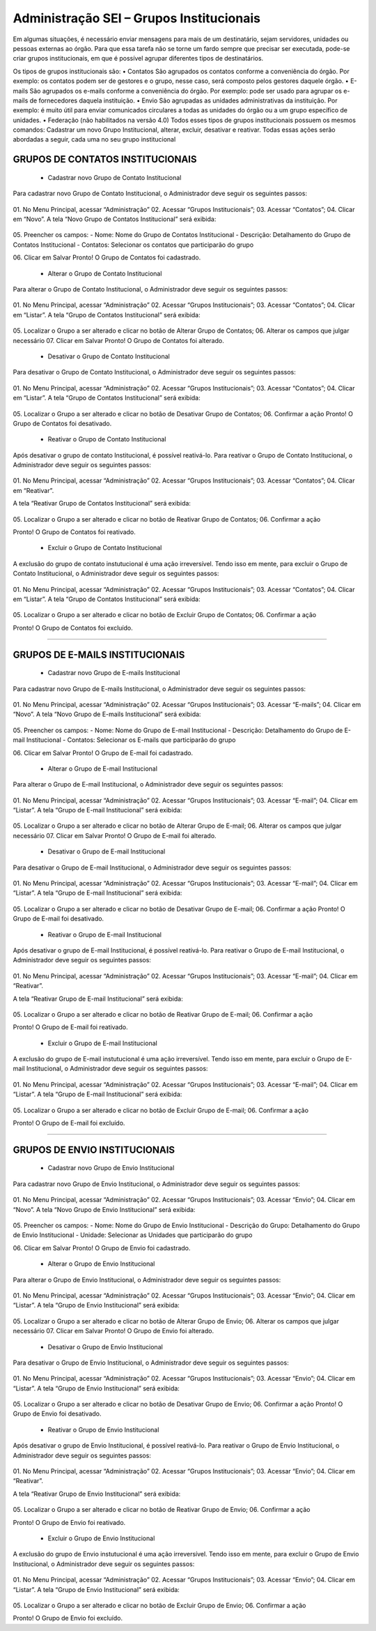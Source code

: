 Administração SEI – Grupos Institucionais
=========================================


Em algumas situações, é necessário enviar mensagens para mais de um destinatário, sejam servidores, unidades ou pessoas externas ao órgão. Para que essa tarefa não se torne um fardo sempre que precisar ser executada, pode-se criar grupos institucionais, em que é possível agrupar diferentes tipos de destinatários.

Os tipos de grupos institucionais são:
• Contatos
São agrupados os contatos conforme a conveniência do órgão. Por exemplo: os contatos podem ser de gestores e o grupo, nesse caso, será composto pelos gestores daquele órgão.
• E-mails
São agrupados os e-mails conforme a conveniência do órgão. Por exemplo: pode ser usado para agrupar os e-mails de fornecedores daquela instituição.
• Envio
São agrupadas as unidades administrativas da instituição. Por exemplo: é muito útil para enviar comunicados circulares a todas as unidades do órgão ou a um grupo específico de unidades.
• Federação (não habilitados na versão 4.0)
Todos esses tipos de grupos institucionais possuem os mesmos comandos: Cadastrar um novo Grupo Institucional, alterar, excluir, desativar e reativar. Todas essas ações serão abordadas a seguir, cada uma no seu grupo institucional



GRUPOS DE CONTATOS INSTITUCIONAIS
-----------------------------

	- Cadastrar novo Grupo de Contato Institucional
Para cadastrar novo Grupo de Contato Institucional, o Administrador deve seguir os seguintes passos:



.. figure:: _static/images/04-13_Grupos-Contato_Menu_Novo.png



01.	No Menu Principal, acessar “Administração”
02.	Acessar “Grupos Institucionais”;
03.	Acessar “Contatos”;
04.	Clicar em “Novo”.
A tela “Novo Grupo de Contatos Institucional” será exibida:



.. figure:: _static/images/04-13_Grupos-Contatos-Institucionais_Tela_Novo.png


05.	Preencher os campos:
- Nome: Nome do Grupo de Contatos Institucional
- Descrição: Detalhamento do Grupo de Contatos Institucional
- Contatos: Selecionar os contatos que participarão do grupo

06.	Clicar em Salvar
Pronto! O Grupo de Contatos foi cadastrado.





	- Alterar o Grupo de Contato Institucional
Para alterar o Grupo de Contato Institucional, o Administrador deve seguir os seguintes passos:



.. figure:: _static/images/04-13_Grupos-Contato_Menu_Listar.png

01.	No Menu Principal, acessar “Administração”
02.	Acessar “Grupos Institucionais”;
03.	Acessar “Contatos”;
04.	Clicar em “Listar”.
A tela “Grupo de Contatos Institucional” será exibida:

.. figure:: _static/images/04-13_Grupos-Contatos-Institucionais-Lista_Tela-Alterar.png


05.	Localizar o Grupo a ser alterado e clicar no botão de Alterar Grupo de Contatos;
06.	Alterar os campos que julgar necessário
07.	Clicar em Salvar
Pronto! O Grupo de Contatos foi alterado.




	- Desativar o Grupo de Contato Institucional
Para desativar o Grupo de Contato Institucional, o Administrador deve seguir os seguintes passos:


.. figure:: _static/images/04-13_Grupos-Contato_Menu_Listar.png

01.	No Menu Principal, acessar “Administração”
02.	Acessar “Grupos Institucionais”;
03.	Acessar “Contatos”;
04.	Clicar em “Listar”.
A tela “Grupo de Contatos Institucional” será exibida:


.. figure:: _static/images/04-13_Grupos-Contatos-Institucionais-Lista_Tela-Desativar.png


05.	Localizar o Grupo a ser alterado e clicar no botão de Desativar Grupo de Contatos;
06.	Confirmar a ação
Pronto! O Grupo de Contatos foi desativado.


	- Reativar o Grupo de Contato Institucional
Após desativar o grupo de contato Institucional, é possível reativá-lo. Para reativar o Grupo de Contato Institucional, o Administrador deve seguir os seguintes passos:


.. figure:: _static/images/04-13_Grupos-Contato_Menu_Reativar.png

01.	No Menu Principal, acessar “Administração”
02.	Acessar “Grupos Institucionais”;
03.	Acessar “Contatos”;
04.	Clicar em “Reativar”.

A tela “Reativar Grupo de Contatos Institucional” será exibida:


.. figure:: _static/images/04-13_Grupos-Contatos-Institucionais_Lista_Reativar.png



05.	Localizar o Grupo a ser alterado e clicar no botão de Reativar Grupo de Contatos;
06.	Confirmar a ação

Pronto! O Grupo de Contatos foi reativado.

	- Excluir o Grupo de Contato Institucional
A exclusão do grupo de contato instutucional é uma ação irreversível. Tendo isso em mente, para excluir o Grupo de Contato Institucional, o Administrador deve seguir os seguintes passos:


.. figure:: _static/images/04-13_Grupos-Contato_Menu_Listar.png

01.	No Menu Principal, acessar “Administração”
02.	Acessar “Grupos Institucionais”;
03.	Acessar “Contatos”;
04.	Clicar em “Listar”.
A tela “Grupo de Contatos Institucional” será exibida:


.. figure:: _static/images/04-13_Grupos-Contatos-Institucionais_Lista_Excluir.png

05.	Localizar o Grupo a ser alterado e clicar no botão de Excluir Grupo de Contatos;
06.	Confirmar a ação

Pronto! O Grupo de Contatos foi excluído.



+++++++++++++++++++++++++++++++++



GRUPOS DE E-MAILS INSTITUCIONAIS
-----------------------------

	- Cadastrar novo Grupo de E-mails Institucional
Para cadastrar novo Grupo de E-mails Institucional, o Administrador deve seguir os seguintes passos:



.. figure:: _static/images/04-13_Grupos-Emails_Menu_Novo.png



01.	No Menu Principal, acessar “Administração”
02.	Acessar “Grupos Institucionais”;
03.	Acessar “E-mails”;
04.	Clicar em “Novo”.
A tela “Novo Grupo de E-mails Institucional” será exibida:



.. figure:: _static/images/04-13_Grupos-Email-Institucionais_Tela_Novo.png


05.	Preencher os campos:
- Nome: Nome do Grupo de E-mail Institucional
- Descrição: Detalhamento do Grupo de E-mail Institucional
- Contatos: Selecionar os E-mails que participarão do grupo

06.	Clicar em Salvar
Pronto! O Grupo de E-mail foi cadastrado.





	- Alterar o Grupo de E-mail Institucional
Para alterar o Grupo de E-mail Institucional, o Administrador deve seguir os seguintes passos:



.. figure:: _static/images/04-13_Grupos-Email_Menu_Listar.png

01.	No Menu Principal, acessar “Administração”
02.	Acessar “Grupos Institucionais”;
03.	Acessar “E-mail”;
04.	Clicar em “Listar”.
A tela “Grupo de E-mail Institucional” será exibida:

.. figure:: _static/images/04-13_Grupos-Email-Institucionais-Lista_Tela-Alterar.png


05.	Localizar o Grupo a ser alterado e clicar no botão de Alterar Grupo de E-mail;
06.	Alterar os campos que julgar necessário
07.	Clicar em Salvar
Pronto! O Grupo de E-mail foi alterado.




	- Desativar o Grupo de E-mail Institucional
Para desativar o Grupo de E-mail Institucional, o Administrador deve seguir os seguintes passos:


.. figure:: _static/images/04-13_Grupos-Email_Menu_Listar.png

01.	No Menu Principal, acessar “Administração”
02.	Acessar “Grupos Institucionais”;
03.	Acessar “E-mail”;
04.	Clicar em “Listar”.
A tela “Grupo de E-mail Institucional” será exibida:


.. figure:: _static/images/04-13_Grupos-Email-Institucionais-Lista_Tela-Desativar.png


05.	Localizar o Grupo a ser alterado e clicar no botão de Desativar Grupo de E-mail;
06.	Confirmar a ação
Pronto! O Grupo de E-mail foi desativado.


	- Reativar o Grupo de E-mail Institucional
Após desativar o grupo de E-mail Institucional, é possível reativá-lo. Para reativar o Grupo de E-mail Institucional, o Administrador deve seguir os seguintes passos:


.. figure:: _static/images/04-13_Grupos-Email_Menu_Reativar.png

01.	No Menu Principal, acessar “Administração”
02.	Acessar “Grupos Institucionais”;
03.	Acessar “E-mail”;
04.	Clicar em “Reativar”.

A tela “Reativar Grupo de E-mail Institucional” será exibida:


.. figure:: _static/images/04-13_Grupos-Email-Institucionais_Lista_Reativar.png



05.	Localizar o Grupo a ser alterado e clicar no botão de Reativar Grupo de E-mail;
06.	Confirmar a ação

Pronto! O Grupo de E-mail foi reativado.

	- Excluir o Grupo de E-mail Institucional
A exclusão do grupo de E-mail instutucional é uma ação irreversível. Tendo isso em mente, para excluir o Grupo de E-mail Institucional, o Administrador deve seguir os seguintes passos:


.. figure:: _static/images/04-13_Grupos-Email_Menu_Listar.png

01.	No Menu Principal, acessar “Administração”
02.	Acessar “Grupos Institucionais”;
03.	Acessar “E-mail”;
04.	Clicar em “Listar”.
A tela “Grupo de E-mail Institucional” será exibida:


.. figure:: _static/images/04-13_Grupos-Email-Institucionais_Lista_Excluir.png

05.	Localizar o Grupo a ser alterado e clicar no botão de Excluir Grupo de E-mail;
06.	Confirmar a ação

Pronto! O Grupo de E-mail foi excluído.



+++++++++++++++++++++++++++++++++



GRUPOS DE ENVIO INSTITUCIONAIS
-----------------------------

	- Cadastrar novo Grupo de Envio Institucional
Para cadastrar novo Grupo de Envio Institucional, o Administrador deve seguir os seguintes passos:



.. figure:: _static/images/04-13_Grupos-Envio_Menu_Novo.png



01.	No Menu Principal, acessar “Administração”
02.	Acessar “Grupos Institucionais”;
03.	Acessar “Envio”;
04.	Clicar em “Novo”.
A tela “Novo Grupo de Envio Institucional” será exibida:



.. figure:: _static/images/04-13_Grupos-Envio-Institucionais_Tela_Novo.png


05.	Preencher os campos:
- Nome: Nome do Grupo de Envio Institucional
- Descrição do Grupo: Detalhamento do Grupo de Envio Institucional
- Unidade: Selecionar as Unidades que participarão do grupo

06.	Clicar em Salvar
Pronto! O Grupo de Envio foi cadastrado.





	- Alterar o Grupo de Envio Institucional
Para alterar o Grupo de Envio Institucional, o Administrador deve seguir os seguintes passos:



.. figure:: _static/images/04-13_Grupos-Envio_Menu_Listar.png

01.	No Menu Principal, acessar “Administração”
02.	Acessar “Grupos Institucionais”;
03.	Acessar “Envio”;
04.	Clicar em “Listar”.
A tela “Grupo de Envio Institucional” será exibida:

.. figure:: _static/images/04-13_Grupos-Envio-Institucionais-Lista_Tela-Alterar.png


05.	Localizar o Grupo a ser alterado e clicar no botão de Alterar Grupo de Envio;
06.	Alterar os campos que julgar necessário
07.	Clicar em Salvar
Pronto! O Grupo de Envio foi alterado.




	- Desativar o Grupo de Envio Institucional
Para desativar o Grupo de Envio Institucional, o Administrador deve seguir os seguintes passos:


.. figure:: _static/images/04-13_Grupos-Envio_Menu_Listar.png

01.	No Menu Principal, acessar “Administração”
02.	Acessar “Grupos Institucionais”;
03.	Acessar “Envio”;
04.	Clicar em “Listar”.
A tela “Grupo de Envio Institucional” será exibida:


.. figure:: _static/images/04-13_Grupos-Envio-Institucionais-Lista_Tela-Desativar.png


05.	Localizar o Grupo a ser alterado e clicar no botão de Desativar Grupo de Envio;
06.	Confirmar a ação
Pronto! O Grupo de Envio foi desativado.


	- Reativar o Grupo de Envio Institucional
Após desativar o grupo de Envio Institucional, é possível reativá-lo. Para reativar o Grupo de Envio Institucional, o Administrador deve seguir os seguintes passos:


.. figure:: _static/images/04-13_Grupos-Envio_Menu_Reativar.png

01.	No Menu Principal, acessar “Administração”
02.	Acessar “Grupos Institucionais”;
03.	Acessar “Envio”;
04.	Clicar em “Reativar”.

A tela “Reativar Grupo de Envio Institucional” será exibida:


.. figure:: _static/images/04-13_Grupos-Envio-Institucionais_Lista_Reativar.png



05.	Localizar o Grupo a ser alterado e clicar no botão de Reativar Grupo de Envio;
06.	Confirmar a ação

Pronto! O Grupo de Envio foi reativado.

	- Excluir o Grupo de Envio Institucional
A exclusão do grupo de Envio instutucional é uma ação irreversível. Tendo isso em mente, para excluir o Grupo de Envio Institucional, o Administrador deve seguir os seguintes passos:


.. figure:: _static/images/04-13_Grupos-Envio_Menu_Listar.png

01.	No Menu Principal, acessar “Administração”
02.	Acessar “Grupos Institucionais”;
03.	Acessar “Envio”;
04.	Clicar em “Listar”.
A tela “Grupo de Envio Institucional” será exibida:


.. figure:: _static/images/04-13_Grupos-Envio-Institucionais_Lista_Excluir.png

05.	Localizar o Grupo a ser alterado e clicar no botão de Excluir Grupo de Envio;
06.	Confirmar a ação

Pronto! O Grupo de Envio foi excluído.